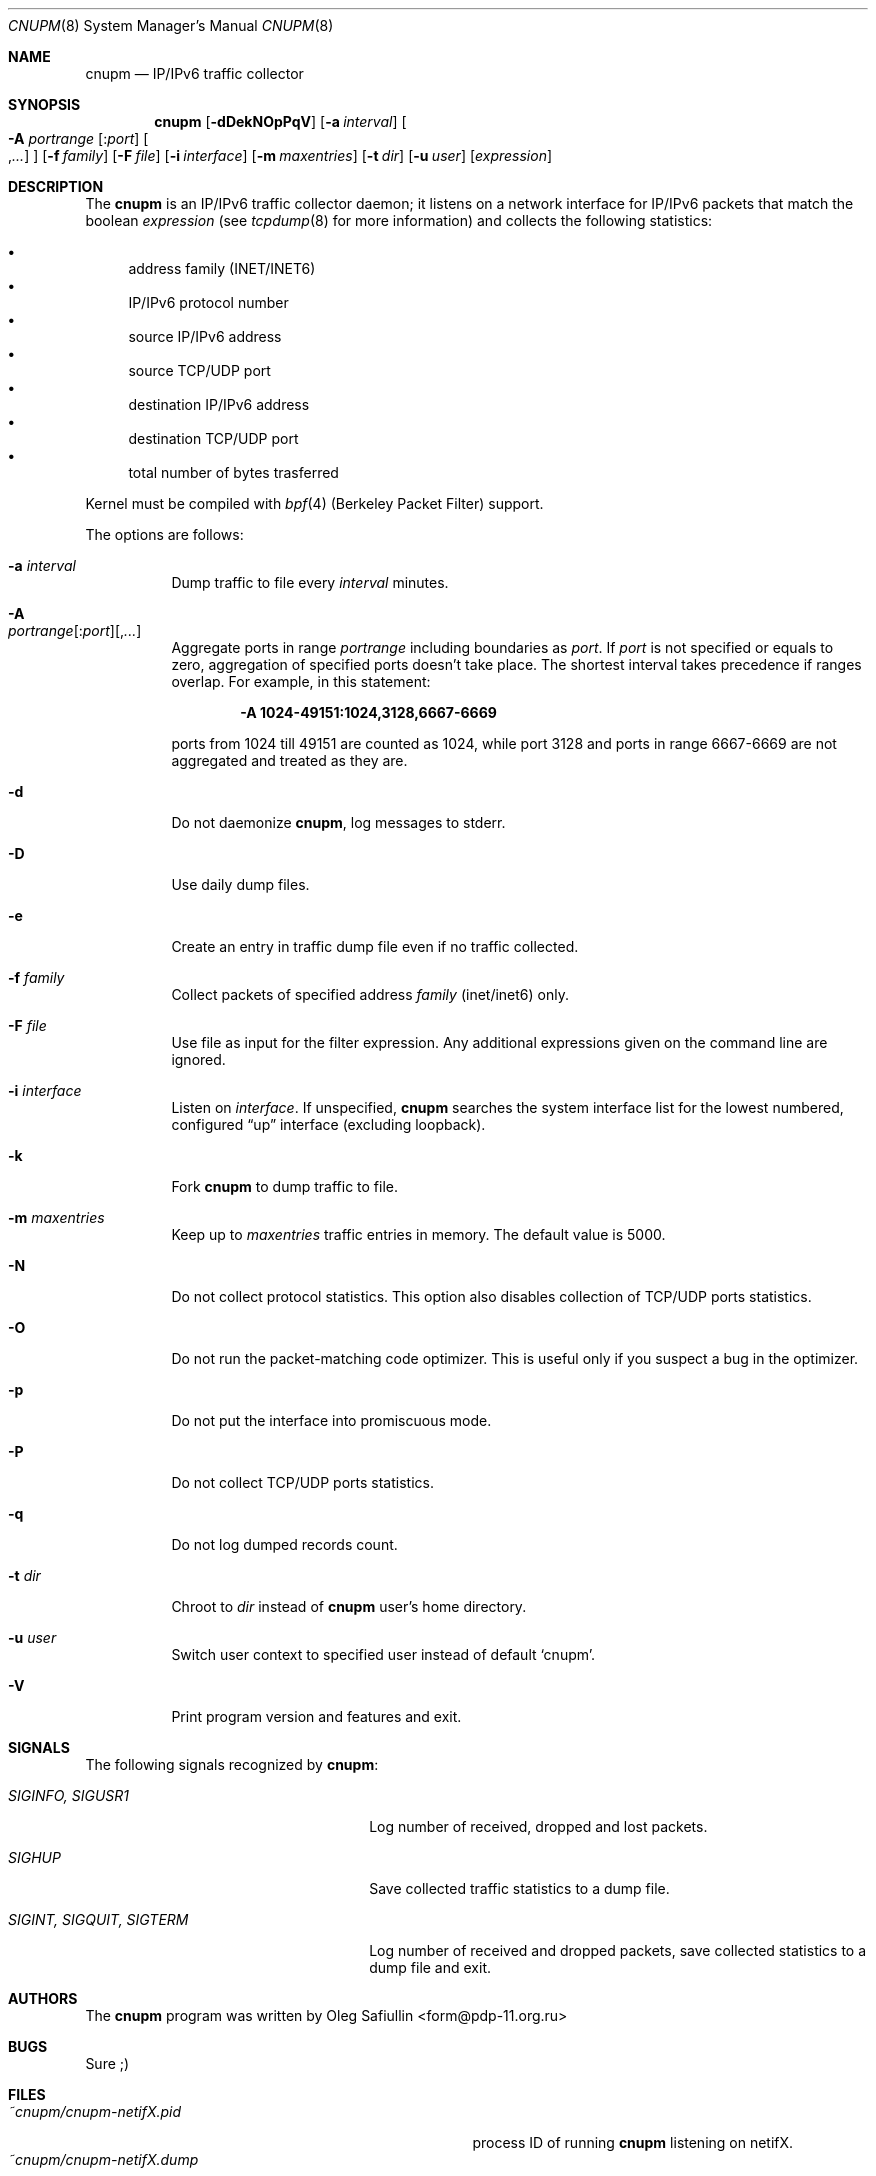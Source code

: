.\" $RuOBSD: cnupm.8,v 1.18 2008/02/01 17:59:03 form Exp $
.\"
.\" Copyright (c) 2003-2005 Oleg Safiullin <form@pdp-11.org.ru>
.\" All rights reserved.
.\"
.\" Redistribution and use in source and binary forms, with or without
.\" modification, are permitted provided that the following conditions
.\" are met:
.\" 1. Redistributions of source code must retain the above copyright
.\"    notice unmodified, this list of conditions, and the following
.\"    disclaimer.
.\" 2. Redistributions in binary form must reproduce the above copyright
.\"    notice, this list of conditions and the following disclaimer in the
.\"    documentation and/or other materials provided with the distribution.
.\"
.\" THIS SOFTWARE IS PROVIDED BY THE AUTHOR AND CONTRIBUTORS ``AS IS'' AND
.\" ANY EXPRESS OR IMPLIED WARRANTIES, INCLUDING, BUT NOT LIMITED TO, THE
.\" IMPLIED WARRANTIES OF MERCHANTABILITY AND FITNESS FOR A PARTICULAR PURPOSE
.\" ARE DISCLAIMED.  IN NO EVENT SHALL THE AUTHOR OR CONTRIBUTORS BE LIABLE
.\" FOR ANY DIRECT, INDIRECT, INCIDENTAL, SPECIAL, EXEMPLARY, OR CONSEQUENTIAL
.\" DAMAGES (INCLUDING, BUT NOT LIMITED TO, PROCUREMENT OF SUBSTITUTE GOODS
.\" OR SERVICES; LOSS OF USE, DATA, OR PROFITS; OR BUSINESS INTERRUPTION)
.\" HOWEVER CAUSED AND ON ANY THEORY OF LIABILITY, WHETHER IN CONTRACT, STRICT
.\" LIABILITY, OR TORT (INCLUDING NEGLIGENCE OR OTHERWISE) ARISING IN ANY WAY
.\" OUT OF THE USE OF THIS SOFTWARE, EVEN IF ADVISED OF THE POSSIBILITY OF
.\" SUCH DAMAGE.
.\"
.Dd May 16, 2003
.Dt CNUPM 8
.Os
.Sh NAME
.Nm cnupm
.Nd IP/IPv6 traffic collector
.Sh SYNOPSIS
.Nm cnupm
.Op Fl dDekNOpPqV
.Op Fl a Ar interval
.Oo Fl A Ar portrange
.Ns Op : Ns Ar port
.Ns Oo , Ns Ar ... Oc Oc
.Op Fl f Ar family
.Op Fl F Ar file
.Op Fl i Ar interface
.Op Fl m Ar maxentries
.Op Fl t Ar dir
.Op Fl u Ar user
.Op Ar expression
.Sh DESCRIPTION
The
.Nm
is an IP/IPv6 traffic collector daemon; it listens on a network
interface for IP/IPv6 packets that match the boolean
.Ar expression
(see
.Xr tcpdump 8
for more information) and collects the following statistics:
.Pp
.Bl -bullet -compact
.It
address family (INET/INET6)
.It
IP/IPv6 protocol number
.It
source IP/IPv6 address
.It
source TCP/UDP port
.It
destination IP/IPv6 address
.It
destination TCP/UDP port
.It
total number of bytes trasferred
.El
.Pp
Kernel must be compiled with
.Xr bpf 4
(Berkeley Packet Filter) support.
.Pp
The options are follows:
.Bl -tag -width Ds
.It Fl a Ar interval
Dump traffic to file every
.Ar interval
minutes.
.It Fl A Xo
.Ar portrange Ns Op : Ns Ar port Ns
.Op , Ns Ar ...
.Xc
Aggregate ports in range
.Ar portrange
including boundaries as
.Ar port .
If
.Ar port
is not specified or equals to zero, aggregation of specified ports
doesn't take place.
The shortest interval takes precedence if ranges overlap.
For example, in this statement:
.Pp
.Dl -A 1024-49151:1024,3128,6667-6669
.Pp
ports from 1024 till 49151 are counted as 1024, while port 3128 and
ports in range 6667-6669 are not aggregated and treated as they are.
.It Fl d
Do not daemonize
.Nm cnupm ,
log messages to stderr.
.It Fl D
Use daily dump files.
.It Fl e
Create an entry in traffic dump file even if no traffic collected.
.It Fl f Ar family
Collect packets of specified address
.Ar family
(inet/inet6) only.
.It Fl F Ar file
Use file as input for the filter expression.
Any additional expressions given on the command line are ignored.
.It Fl i Ar interface
Listen on
.Ar interface .
If unspecified,
.Nm
searches the system interface list for the lowest numbered,
configured
.Dq up
interface (excluding loopback).
.It Fl k
Fork
.Nm cnupm
to dump traffic to file.
.It Fl m Ar maxentries
Keep up to
.Ar maxentries
traffic entries in memory.
The default value is 5000.
.It Fl N
Do not collect protocol statistics.
This option also disables collection of TCP/UDP ports statistics.
.It Fl O
Do not run the packet-matching code optimizer.
This is useful only if you suspect a bug in the optimizer.
.It Fl p
Do not put the interface into promiscuous mode.
.It Fl P
Do not collect TCP/UDP ports statistics.
.It Fl q
Do not log dumped records count.
.It Fl t Ar dir
Chroot to
.Ar dir
instead of
.Nm cnupm
user's home directory.
.It Fl u Ar user
Switch user context to specified user instead of default
.Sq cnupm .
.It Fl V
Print program version and features and exit.
.El
.Sh SIGNALS
The following signals recognized by
.Nm cnupm :
.Pp
.Bl -tag -width "SIGINT, SIGQUIT, SIGTERM"
.It Pa SIGINFO, SIGUSR1
Log number of received, dropped and lost packets.
.It Pa SIGHUP
Save collected traffic statistics to a dump file.
.It Pa SIGINT, SIGQUIT, SIGTERM
Log number of received and dropped packets, save collected
statistics to a dump file and exit.
.El
.Sh AUTHORS
The
.Nm
program was written by
.An Oleg Safiullin Aq form@pdp-11.org.ru
.Sh BUGS
Sure ;)
.Sh FILES
.Bl -tag -width ~cnupm/cnupm-netifX-yyyymmdd.dump -compact
.It Pa ~cnupm/cnupm-netifX.pid
process ID of running
.Nm
listening on netifX.
.It Pa ~cnupm/cnupm-netifX.dump
traffic dump file for netifX.
.It Pa ~cnupm/cnupm-netifX-yyyymmdd.dump
daily traffic dump file for netifX.
.El
.Sh SEE ALSO
.Xr pcap 3 ,
.Xr bpf 4 ,
.Xr cnupmstat 8 ,
.Xr tcpdump 8
